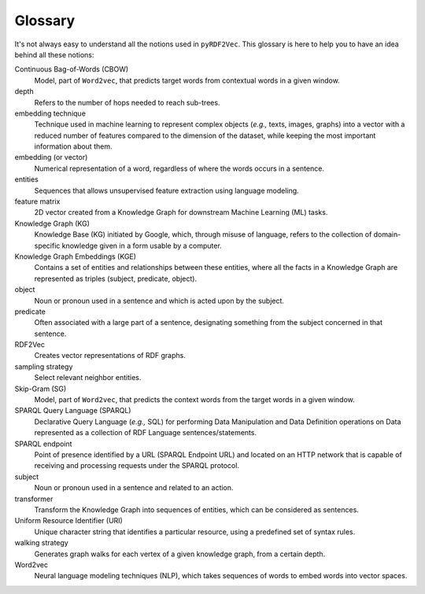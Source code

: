 Glossary
========

.. glossary::

It's not always easy to understand all the notions used in ``pyRDF2Vec``. This
glossary is here to help you to have an idea behind all these notions:

Continuous Bag-of-Words (CBOW)
   Model, part of ``Word2vec``, that predicts target words from contextual words
   in a given window.

depth
   Refers to the number of hops needed to reach sub-trees.

embedding technique
   Technique used in machine learning to represent complex objects (*e.g.,*
   texts, images, graphs) into a vector with a reduced number of features
   compared to the dimension of the dataset, while keeping the most important
   information about them.

embedding (or vector)
   Numerical representation of a word, regardless of where the words occurs in
   a sentence.

entities
   Sequences that allows unsupervised feature extraction using language
   modeling.

feature matrix
   2D vector created from a Knowledge Graph for downstream Machine
   Learning (ML) tasks.

Knowledge Graph (KG)
   Knowledge Base (KG) initiated by Google, which, through misuse of language,
   refers to the collection of domain-specific knowledge given in a form usable
   by a computer.

Knowledge Graph Embeddings (KGE)
   Contains a set of entities and relationships between these entities, where
   all the facts in a Knowledge Graph are represented as triples (subject,
   predicate, object).

object
   Noun or pronoun used in a sentence and which is acted upon by the subject.


predicate
   Often associated with a large part of a sentence, designating something from
   the subject concerned in that sentence.

RDF2Vec
   Creates vector representations of RDF graphs.

sampling strategy
   Select relevant neighbor entities.

Skip-Gram (SG)
   Model, part of ``Word2vec``, that predicts the context words from the target
   words in a given window.

SPARQL Query Language (SPARQL)
   Declarative Query Language (*e.g.,* SQL) for performing Data Manipulation
   and Data Definition operations on Data represented as a collection of RDF
   Language sentences/statements.

SPARQL endpoint
   Point of presence identified by a URL (SPARQL Endpoint URL) and located on
   an HTTP network that is capable of receiving and processing requests under
   the SPARQL protocol.

subject
   Noun or pronoun used in a sentence and related to an action.

transformer
    Transform the Knowledge Graph into sequences of entities, which can be considered as sentences.

Uniform Resource Identifier (URI)
   Unique character string that identifies a particular resource, using a
   predefined set of syntax rules.

walking strategy
   Generates graph walks for each vertex of a given knowledge graph, from a
   certain depth.

Word2vec
   Neural language modeling techniques (NLP), which takes sequences of words to
   embed words into vector spaces.
